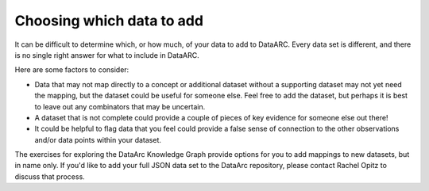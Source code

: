 Choosing which data to add
==========================

It can be difficult to determine which, or how much, of your data to add to DataARC. Every data set is different, and there is no single right answer for what to include in DataARC. 

Here are some factors to consider:

* Data that may not map directly to a concept or additional dataset without a supporting dataset may not yet need the mapping, but the dataset could be useful for someone else. Feel free to add the dataset, but perhaps it is best to leave out any combinators that may be uncertain.
* A dataset that is not complete could provide a couple of pieces of key evidence for someone else out there!
* It could be helpful to flag data that you feel could provide a false sense of connection to the other observations and/or data points within your dataset.


The exercises for exploring the DataArc Knowledge Graph provide options for you to add mappings to new datasets, but in
name only. If you'd like to add your full JSON data set to the DataArc repository, please contact Rachel Opitz to
discuss that process.
